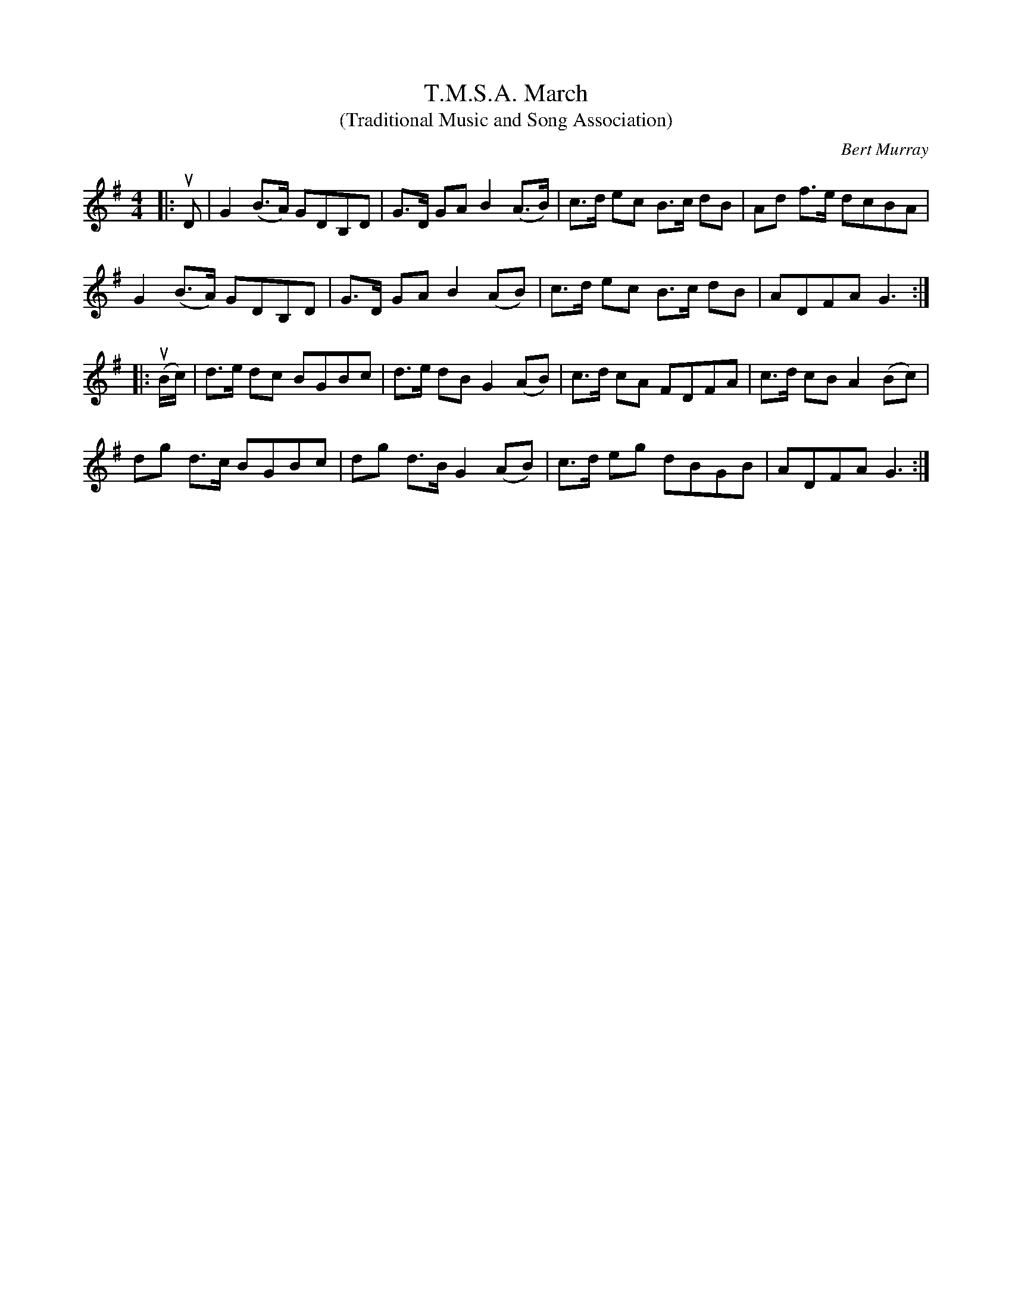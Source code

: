 X: 222
T: T.M.S.A. March
T: (Traditional Music and Song Association)
C: Bert Murray
R: march
B: Bert Murray's "Bon Accord Collection" 1999 p.22
N: Repeated in A major
Z: 2011 John Chambers <jc:trillian.mit.edu>
M: 4/4
L: 1/8
K: G
|: uD |\
G2 (B>A) GDB,D | G>D GA B2 (A>B) | c>d ec B>c dB | Ad f>e dcBA |
G2 (B>A) GDB,D | G>D GA B2 (AB) | c>d ec B>c dB | ADFA G3 :|
|: (uB/c/) |\
d>e dc BGBc | d>e dB G2 (AB) | c>d cA FDFA | c>d cB A2 (Bc) |
dg d>c BGBc | dg d>B G2 (AB) | c>d eg dBGB | ADFA G3 :|
